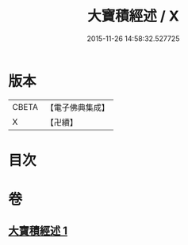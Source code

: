 #+TITLE: 大寶積經述 / X
#+DATE: 2015-11-26 14:58:32.527725
* 版本
 |     CBETA|【電子佛典集成】|
 |         X|【卍續】    |

* 目次
* 卷
** [[file:KR6f0104_001.txt][大寶積經述 1]]
